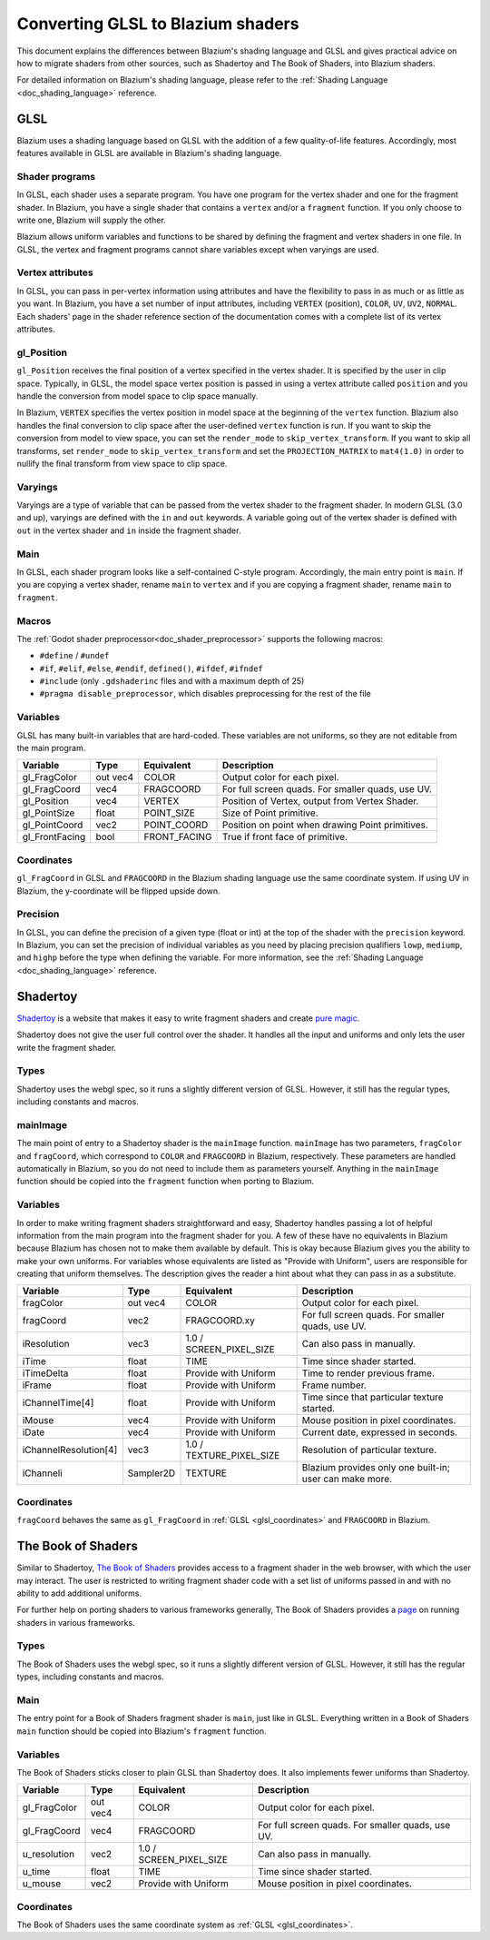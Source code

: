 .. _doc_converting_glsl_to_godot_shaders:

Converting GLSL to Blazium shaders
==================================

This document explains the differences between Blazium's shading language and GLSL
and gives practical advice on how to migrate shaders from other sources, such as
Shadertoy and The Book of Shaders, into Blazium shaders.

For detailed information on Blazium's shading language, please refer to the
:ref:`Shading Language <doc_shading_language>` reference.

GLSL
----

Blazium uses a shading language based on GLSL with the addition of a few
quality-of-life features. Accordingly, most features available in GLSL are
available in Blazium's shading language.

Shader programs
~~~~~~~~~~~~~~~

In GLSL, each shader uses a separate program. You have one program for the
vertex shader and one for the fragment shader. In Blazium, you have a single
shader that contains a ``vertex`` and/or a ``fragment`` function. If you only
choose to write one, Blazium will supply the other.

Blazium allows uniform variables and functions to be shared by defining the
fragment and vertex shaders in one file. In GLSL, the vertex and fragment
programs cannot share variables except when varyings are used.

Vertex attributes
~~~~~~~~~~~~~~~~~

In GLSL, you can pass in per-vertex information using attributes and have the
flexibility to pass in as much or as little as you want. In Blazium, you have a
set number of input attributes, including ``VERTEX`` (position), ``COLOR``,
``UV``, ``UV2``, ``NORMAL``. Each shaders' page in the shader reference section
of the documentation comes with a complete list of its vertex attributes.

gl_Position
~~~~~~~~~~~

``gl_Position`` receives the final position of a vertex specified in the vertex
shader. It is specified by the user in clip space. Typically, in GLSL, the model
space vertex position is passed in using a vertex attribute called ``position``
and you handle the conversion from model space to clip space manually.

In Blazium, ``VERTEX`` specifies the vertex position in model space at the
beginning of the ``vertex`` function. Blazium also handles the final conversion to
clip space after the user-defined ``vertex`` function is run. If you want to
skip the conversion from model to view space, you can set the ``render_mode`` to
``skip_vertex_transform``. If you want to skip all transforms, set
``render_mode`` to ``skip_vertex_transform`` and set the ``PROJECTION_MATRIX``
to ``mat4(1.0)`` in order to nullify the final transform from view space to clip
space.

Varyings
~~~~~~~~

Varyings are a type of variable that can be passed from the vertex shader to the
fragment shader. In modern GLSL (3.0 and up), varyings are defined with the
``in`` and ``out`` keywords. A variable going out of the vertex shader is
defined with ``out`` in the vertex shader and ``in`` inside the fragment shader.

Main
~~~~

In GLSL, each shader program looks like a self-contained C-style program.
Accordingly, the main entry point is ``main``. If you are copying a vertex
shader, rename ``main`` to ``vertex`` and if you are copying a fragment shader,
rename ``main`` to ``fragment``.

Macros
~~~~~~

The :ref:`Godot shader preprocessor<doc_shader_preprocessor>` supports the following macros:

* ``#define`` / ``#undef``
* ``#if``, ``#elif``, ``#else``, ``#endif``, ``defined()``, ``#ifdef``, ``#ifndef``
* ``#include`` (only ``.gdshaderinc`` files and with a maximum depth of 25)
* ``#pragma disable_preprocessor``, which disables preprocessing for the rest of the file

Variables
~~~~~~~~~

GLSL has many built-in variables that are hard-coded. These variables are not
uniforms, so they are not editable from the main program.

+---------------------+---------+------------------------+-----------------------------------------------------+
|Variable             |Type     |Equivalent              |Description                                          |
+=====================+=========+========================+=====================================================+
|gl_FragColor         |out vec4 |COLOR                   |Output color for each pixel.                         |
+---------------------+---------+------------------------+-----------------------------------------------------+
|gl_FragCoord         |vec4     |FRAGCOORD               |For full screen quads. For smaller quads, use UV.    |
+---------------------+---------+------------------------+-----------------------------------------------------+
|gl_Position          |vec4     |VERTEX                  |Position of Vertex, output from Vertex Shader.       |
+---------------------+---------+------------------------+-----------------------------------------------------+
|gl_PointSize         |float    |POINT_SIZE              |Size of Point primitive.                             |
+---------------------+---------+------------------------+-----------------------------------------------------+
|gl_PointCoord        |vec2     |POINT_COORD             |Position on point when drawing Point primitives.     |
+---------------------+---------+------------------------+-----------------------------------------------------+
|gl_FrontFacing       |bool     |FRONT_FACING            |True if front face of primitive.                     |
+---------------------+---------+------------------------+-----------------------------------------------------+

.. _glsl_coordinates:

Coordinates
~~~~~~~~~~~

``gl_FragCoord`` in GLSL and ``FRAGCOORD`` in the Blazium shading language use the
same coordinate system. If using UV in Blazium, the y-coordinate will be flipped
upside down.

Precision
~~~~~~~~~

In GLSL, you can define the precision of a given type (float or int) at the top
of the shader with the ``precision`` keyword. In Blazium, you can set the
precision of individual variables as you need by placing precision qualifiers
``lowp``, ``mediump``, and ``highp`` before the type when defining the variable.
For more information, see the :ref:`Shading Language <doc_shading_language>`
reference.

Shadertoy
---------

`Shadertoy <https://www.shadertoy.com/results?query=&sort=popular&from=10&num=4>`_
is a website that makes it easy to write fragment shaders and
create `pure magic <https://www.shadertoy.com/view/4tjGRh>`_.

Shadertoy does not give the user full control over the shader. It handles all
the input and uniforms and only lets the user write the fragment shader.

Types
~~~~~

Shadertoy uses the webgl spec, so it runs a slightly different version of GLSL.
However, it still has the regular types, including constants and macros.

mainImage
~~~~~~~~~

The main point of entry to a Shadertoy shader is the ``mainImage`` function.
``mainImage`` has two parameters, ``fragColor`` and ``fragCoord``, which
correspond to ``COLOR`` and ``FRAGCOORD`` in Blazium, respectively. These
parameters are handled automatically in Blazium, so you do not need to include
them as parameters yourself. Anything in the ``mainImage`` function should be
copied into the ``fragment`` function when porting to Blazium.

Variables
~~~~~~~~~

In order to make writing fragment shaders straightforward and easy, Shadertoy
handles passing a lot of helpful information from the main program into the
fragment shader for you. A few of these have no equivalents in Blazium because
Blazium has chosen not to make them available by default. This is okay because
Blazium gives you the ability to make your own uniforms. For variables whose
equivalents are listed as "Provide with Uniform", users are responsible for
creating that uniform themselves. The description gives the reader a hint about
what they can pass in as a substitute.

+---------------------+---------+------------------------+-------------------------------------------------------+
|Variable             |Type     |Equivalent              |Description                                            |
+=====================+=========+========================+=======================================================+
|fragColor            |out vec4 |COLOR                   |Output color for each pixel.                           |
+---------------------+---------+------------------------+-------------------------------------------------------+
|fragCoord            |vec2     |FRAGCOORD.xy            |For full screen quads. For smaller quads, use UV.      |
+---------------------+---------+------------------------+-------------------------------------------------------+
|iResolution          |vec3     |1.0 / SCREEN_PIXEL_SIZE |Can also pass in manually.                             |
+---------------------+---------+------------------------+-------------------------------------------------------+
|iTime                |float    |TIME                    |Time since shader started.                             |
+---------------------+---------+------------------------+-------------------------------------------------------+
|iTimeDelta           |float    |Provide with Uniform    |Time to render previous frame.                         |
+---------------------+---------+------------------------+-------------------------------------------------------+
|iFrame               |float    |Provide with Uniform    |Frame number.                                          |
+---------------------+---------+------------------------+-------------------------------------------------------+
|iChannelTime[4]      |float    |Provide with Uniform    |Time since that particular texture started.            |
+---------------------+---------+------------------------+-------------------------------------------------------+
|iMouse               |vec4     |Provide with Uniform    |Mouse position in pixel coordinates.                   |
+---------------------+---------+------------------------+-------------------------------------------------------+
|iDate                |vec4     |Provide with Uniform    |Current date, expressed in seconds.                    |
+---------------------+---------+------------------------+-------------------------------------------------------+
|iChannelResolution[4]|vec3     |1.0 / TEXTURE_PIXEL_SIZE|Resolution of particular texture.                      |
+---------------------+---------+------------------------+-------------------------------------------------------+
|iChanneli            |Sampler2D|TEXTURE                 |Blazium provides only one built-in; user can make more.|
+---------------------+---------+------------------------+-------------------------------------------------------+

Coordinates
~~~~~~~~~~~

``fragCoord`` behaves the same as ``gl_FragCoord`` in :ref:`GLSL
<glsl_coordinates>` and ``FRAGCOORD`` in Blazium.


The Book of Shaders
-------------------

Similar to Shadertoy, `The Book of Shaders <https://thebookofshaders.com>`_
provides access to a fragment shader in the web browser, with which the user may
interact. The user is restricted to writing fragment shader code with a set list
of uniforms passed in and with no ability to add additional uniforms.

For further help on porting shaders to various frameworks generally, The Book of
Shaders provides a `page <https://thebookofshaders.com/04>`_ on running shaders
in various frameworks.

Types
~~~~~

The Book of Shaders uses the webgl spec, so it runs a slightly different version
of GLSL. However, it still has the regular types, including constants and
macros.

Main
~~~~

The entry point for a Book of Shaders fragment shader is ``main``, just like in
GLSL. Everything written in a Book of Shaders ``main`` function should be copied
into Blazium's ``fragment`` function.

Variables
~~~~~~~~~

The Book of Shaders sticks closer to plain GLSL than Shadertoy does. It also
implements fewer uniforms than Shadertoy.

+---------------------+---------+------------------------+-----------------------------------------------------+
|Variable             |Type     |Equivalent              |Description                                          |
+=====================+=========+========================+=====================================================+
|gl_FragColor         |out vec4 |COLOR                   |Output color for each pixel.                         |
+---------------------+---------+------------------------+-----------------------------------------------------+
|gl_FragCoord         |vec4     |FRAGCOORD               |For full screen quads. For smaller quads, use UV.    |
+---------------------+---------+------------------------+-----------------------------------------------------+
|u_resolution         |vec2     |1.0 / SCREEN_PIXEL_SIZE |Can also pass in manually.                           |
+---------------------+---------+------------------------+-----------------------------------------------------+
|u_time               |float    |TIME                    |Time since shader started.                           |
+---------------------+---------+------------------------+-----------------------------------------------------+
|u_mouse              |vec2     |Provide with Uniform    |Mouse position in pixel coordinates.                 |
+---------------------+---------+------------------------+-----------------------------------------------------+

Coordinates
~~~~~~~~~~~

The Book of Shaders uses the same coordinate system as
:ref:`GLSL <glsl_coordinates>`.
